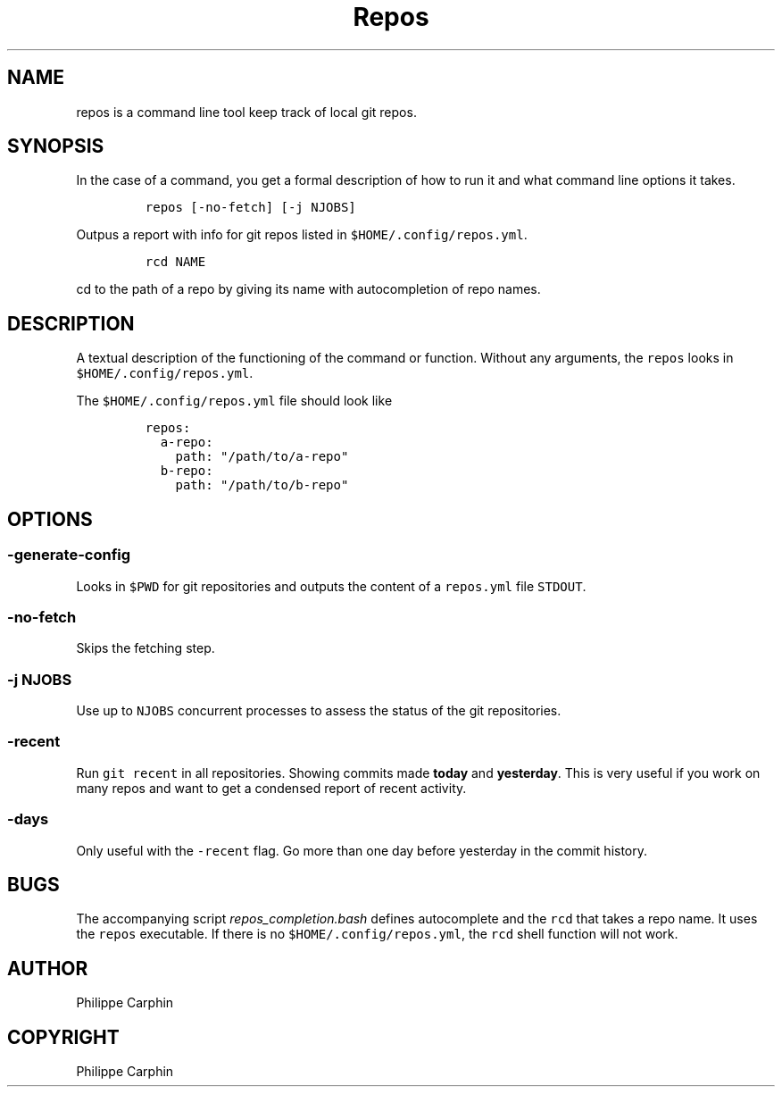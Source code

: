 .TH "Repos" "1" 
.SH "NAME"
.PP
repos is a command line tool keep track of local git repos.
.SH "SYNOPSIS"
.PP
In the case of a command, you get a formal description of how to run it and what command line options it takes.

.RS
.nf
\fCrepos [-no-fetch] [-j NJOBS]
\fP
.fi
.RE

.PP
Outpus a report with info for git repos listed in \fC$HOME/.config/repos.yml\fP.

.RS
.nf
\fCrcd NAME
\fP
.fi
.RE

.PP
\fCcd\fP to the path of a repo by giving its name with autocompletion of repo names.

.SH "DESCRIPTION"
.PP
A textual description of the functioning of the command or function.
Without any arguments, the \fCrepos\fP looks in \fC$HOME/.config/repos.yml\fP.

.PP
The \fC$HOME/.config/repos.yml\fP file should look like

.RS
.nf
\fCrepos:
  a-repo:
    path: "/path/to/a-repo"
  b-repo:
    path: "/path/to/b-repo"
\fP
.fi
.RE


.SH "OPTIONS"
.SS "\fC\-generate\-config\fP"
.PP
Looks in \fC$PWD\fP for git repositories and outputs the content of a \fCrepos.yml\fP
file \fCSTDOUT\fP.

.SS "\fC\-no\-fetch\fP"
.PP
Skips the fetching step.

.SS "\fC\-j NJOBS\fP"
.PP
Use up to \fCNJOBS\fP concurrent processes to assess the status of the git
repositories.

.SS "\fC\-recent\fP"
.PP
Run \fCgit recent\fP in all repositories.  Showing commits made \fBtoday\fP and
\fByesterday\fP.  This is very useful if you work on many repos and want to get a
condensed report of recent activity.

.SS "\fC\-days\fP"
.PP
Only useful with the \fC\-recent\fP flag.  Go more than one day before yesterday in
the commit history.

.SH "BUGS"
.PP
The accompanying script \fIrepos_completion.bash\fP defines autocomplete and the
\fCrcd\fP that takes a repo name.  It uses the \fCrepos\fP executable.  If there is no
\fC$HOME/.config/repos.yml\fP, the \fCrcd\fP shell function will not work.

.SH "AUTHOR"
.PP
Philippe Carphin
.SH "COPYRIGHT"
.PP
Philippe Carphin
